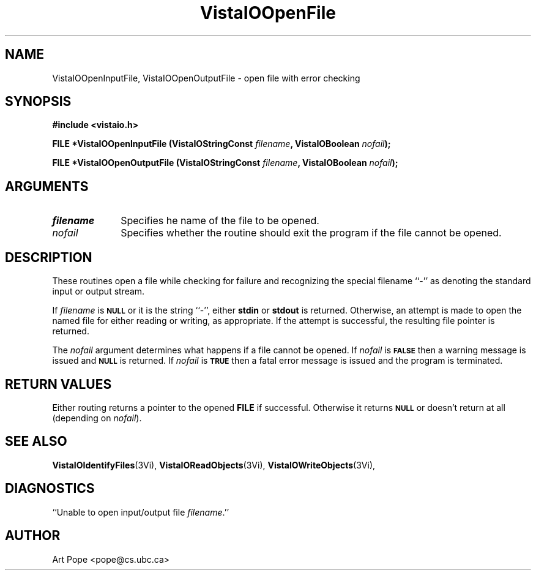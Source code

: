 .ds VistaIOn 2.1
.TH VistaIOOpenFile 3Vi "6 June 1994" "Vista VistaIOersion \*(VistaIOn"
.SH NAME
VistaIOOpenInputFile, VistaIOOpenOutputFile \- open file with error checking
.SH SYNOPSIS
.nf
.B "#include <vistaio.h>"
.PP
.B "FILE *VistaIOOpenInputFile (VistaIOStringConst \fIfilename\fP, VistaIOBoolean \fInofail\fP);"
.PP
.B "FILE *VistaIOOpenOutputFile (VistaIOStringConst \fIfilename\fP, VistaIOBoolean \fInofail\fP);"
.fi
.SH ARGUMENTS
.IP \fIfilename\fP 10n
Specifies he name of the file to be opened.
.IP \fInofail\fP
Specifies whether the routine should exit the program if the file cannot be
opened.
.SH DESCRIPTION
These routines open a file while checking for failure and recognizing the
special filename ``-'' as denoting the standard input or output stream.
.PP
If \fIfilename\fP is 
.SB NULL
or it is the string ``-'', either \fBstdin\fP or \fBstdout\fP is returned.
Otherwise, an attempt is made to open the named file for either reading or
writing, as appropriate. If the attempt is successful, the resulting file
pointer is returned.
.PP
The \fInofail\fP argument determines what happens if a file cannot be
opened. If \fInofail\fP is 
.SB FALSE
then a warning message is issued and
.SB NULL
is returned. If \fInofail\fP is
.SB TRUE
then a fatal error message is issued and the program is terminated.
.SH "RETURN VALUES"
Either routing returns a pointer to the opened \fBFILE\fP if
successful. Otherwise it returns
.SB NULL
or doesn't return at all (depending on \fInofail\fP).
.SH "SEE ALSO"
.na
.nh
.BR VistaIOIdentifyFiles (3Vi),
.BR VistaIOReadObjects (3Vi),
.BR VistaIOWriteObjects (3Vi),

.ad
.hy
.SH DIAGNOSTICS
.IP "``Unable to open input/output file \fIfilename\fP.''"
.SH AUTHOR
Art Pope <pope@cs.ubc.ca>
